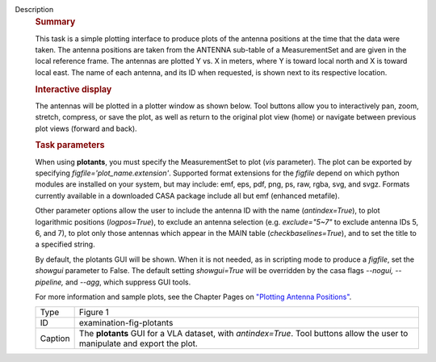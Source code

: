 Description
      .. rubric:: Summary
         :name: summary

      This task is a simple plotting interface to produce plots of the
      antenna positions at the time that the data were taken. The
      antenna positions are taken from the ANTENNA sub-table of a
      MeasurementSet and are given in the local reference frame. The
      antennas are plotted Y vs. X in meters, where Y is toward local
      north and X is toward local east. The name of each antenna, and
      its ID when requested, is shown next to its respective location.

      .. rubric:: Interactive display
         :name: interactive-display

      The antennas will be plotted in a plotter window as shown below.
      Tool buttons allow you to interactively pan, zoom, stretch,
      compress, or save the plot, as well as return to the original plot
      view (home) or navigate between previous plot views (forward and
      back).

      .. rubric:: Task parameters
         :name: task-parameters

      When using **plotants**, you must specify the MeasurementSet to
      plot (*vis* parameter). The plot can be exported by specifying
      *figfile='plot_name.extension'*. Supported format extensions for
      the *figfile* depend on which python modules are installed on your
      system, but may include: emf, eps, pdf, png, ps, raw, rgba, svg,
      and svgz. Formats currently available in a downloaded CASA package
      include all but emf (enhanced metafile).

      Other parameter options allow the user to include the antenna ID
      with the name (*antindex=True*), to plot logarithmic positions
      (*logpos=True*), to exclude an antenna selection (e.g.
      *exclude="5~7"* to exclude antenna IDs 5, 6, and 7), to plot only
      those antennas which appear in the MAIN table
      (*checkbaselines=True*), and to set the title to a specified
      string.

      By default, the plotants GUI will be shown.  When it is not
      needed, as in scripting mode to produce a *figfile*, set the
      *showgui* parameter to False.  The default setting *showgui=True*
      will be overridden by the casa flags *--nogui, --pipeline,* and
      *--agg*, which suppress GUI tools.

      For more information and sample plots, see the Chapter Pages on
      `"Plotting Antenna
      Positions" <https://casa.nrao.edu/casadocs-devel/stable/calibration-and-visibility-data/data-examination-and-editing/plotting-antenna-positions>`__.

      |image1|

      +---------+-----------------------------------------------------------+
      | Type    | Figure 1                                                  |
      +---------+-----------------------------------------------------------+
      | ID      | examination-fig-plotants                                  |
      +---------+-----------------------------------------------------------+
      | Caption | The **plotants** GUI for a VLA dataset, with              |
      |         | *antindex=True*. Tool buttons allow the user to           |
      |         | manipulate and export the plot.                           |
      +---------+-----------------------------------------------------------+

.. |image1| image:: ../media/f05dc15d6cf9628b4e2f819d7e5530c7f27d3bd2.png
   :class: image-inline
